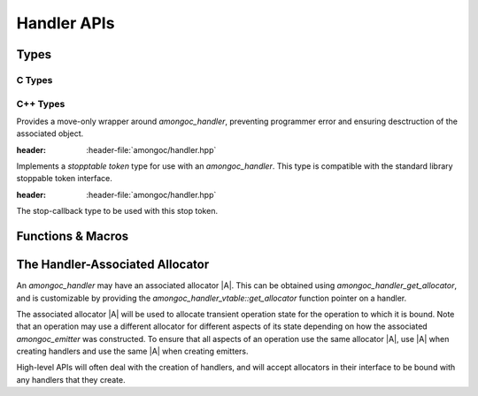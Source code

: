############
Handler APIs
############

.. |this-header| replace:: :header-file:`amongoc/handler.h`
.. header-file::
  amongoc/handler.h
  amongoc/handler.hpp

  Contains APIs for working with :term:`handlers <handler>`.


Types
#####

C Types
*******

.. struct:: amongoc_handler

  A generic asynchronous-operation-completion-handler type, with some additional
  controls for operation cancellation.

  :header: |this-header|

  .. type:: T

    (Exposition-only for |attr.type|) The result type expected by the handler
    for `amongoc_handler_vtable::complete`. A handler should also accept
    `amongoc_nil` in the case that the completion status is non-successful.

    When an `amongoc_handler` return value or parameter is annotated with
    |attr.type|, the attribute specifies this `T` type.

  .. type:: UserData

    (Exposition-only for |attr.type|) The type contained within `userdata`.

  .. member:: amongoc_box [[type(UserData)]] userdata

    The data associated with this handler object.

  .. member:: amongoc_handler_vtable const* vtable

    Pointers to methodd for the handler object.

  .. function:: as_unique() &&

    (C++) Move the handler into an `amongoc::unique_handler` to be managed automatically

  .. function:: void complete(amongoc_status st, amongoc::unique_box&& value)

    :C API: `amongoc_handler_complete`


.. struct:: amongoc_handler_vtable

  The set of function pointers that handle actions for an `amongoc_handler`. The
  "member functions" described here are actually function pointer member
  variables that should be filled-out by the user.

  :header: |this-header|

  .. function:: void complete(amongoc_handler* self, amongoc_status st, amongoc_box [[transfer, type(T)]] result)

    The function that handles the completion of an associated operation. This
    function is **required** to be defined for all handler objects.

    :param self: Pointer to the handler object being completed.
    :param st: The status of the operation.
    :param result: |attr.transfer| The result value of the operation.

    .. seealso:: `amongoc_handler_complete`

  .. function:: amongoc_box register_stop(amongoc_handler const* self, void* [[type(V)]] userdata, void(*callback)(void* [[type(V)]])) [[optional]]

    Register a stop callback with the handler.

    :param self: Pointer to the handler object.
    :param userdata: An arbitrary pointer that should be used when the `callback` is invoked
      during operation cancellation.
    :param callback: The callback function that should be invoked to cancel the associated
      operation.
    :return: A cookie value that when destroyed will disconnect the stop callback.

    This is used by asynchronous operations to implement cancellation. Before an
    operation begins, it *may* call `register_stop` to register a callback that
    should be invoked to cause the cancellation of the associated operation.

    If this callback is not set for a handler, then cancelling the operation
    will not be possible.

    .. note:: Instead of calling this API function directly, use `amongoc_register_stop` or
        `amongoc::unique_handler::register_stop`

  .. function:: mlib_allocator get_allocator(amongoc_handler const* self, mlib_allocator dflt) [[optional]]

    Obtain an allocator associated with this handler.

    :param self: Pointer to the handler object
    :param dflt: The default allocator that should be returned if the handler
      does not provide an allocator.
    :return: The function must return a valid allocator that is associated with the
      handler object.

    If this function is omitted, then the handler will not have an associated
    allocator.

    .. seealso:: :ref:`handler.allocator`.

    .. note:: Don't call this directly. Use: `amongoc_handler_get_allocator`

C++ Types
*********

.. class:: amongoc::unique_handler

  Provides a move-only wrapper around `amongoc_handler`, preventing programmer
  error and ensuring desctruction of the associated object.

  :header: :header-file:`amongoc/handler.hpp`

  .. function:: handler_stop_token get_stop_token() const

    Obtain a stop token associated with the handler object.

  .. function:: allocator<> get_allocator() const

    Obtain the allocator associated with the handler.

    :C API: `amongoc_handler_get_allocator`

    .. seealso:: :ref:`handler.allocator`

  .. function:: static unique_handler from(allocator<> a, auto&& fn)

    Create a :class:`unique_handler` from an invocable object. The object `fn`
    must be invocable with an `emitter_result` argument.

    :param a: An allocator used to allocate the handler's state, and may be
      associated with the new handler.
    :param fn: The invocable object that will be called as the completion
      callback for the handler.
    :allocation: Allocation of the handler's state data will be performed using
      `a`. **If** the invocable `fn` has an associated `mlib::allocator` |A'|,
      then the returned handler will use |A'| as its associated allocator,
      otherwise it will use `a`.

    .. important::

      Note that the `amongoc_handler_vtable::register_stop` function will not be
      defined, so the new handler will not have cancellation support.

  .. function:: void complete(amongoc_status st, unique_box&& value)

    :C API: `amongoc_handler_complete`

  .. function:: unique_box register_stop(void* [[type(V)]] userdata, void(*callback)(void* [[type(V)]]))

    :C API: `amongoc_register_stop`

    .. warning::

      The returned box must be destroyed before the associated handler is
      destroyed: The box may contain state that refers to the handler object.

  .. function:: amongoc_handler release() &&

    Relinquish ownership of the managed object and return it to the caller. This
    function is used to interface with C APIs that |attr.transfer| an
    `amongoc_handler`.

  .. function:: void operator()(emitter_result&& r)

    Invokes :expr:`complete(r.status, std__move(r).value)`


.. class:: handler_stop_token

  Implements a *stopptable token* type for use with an `amongoc_handler`. This
  type is compatible with the standard library stoppable token interface.

  :header: :header-file:`amongoc/handler.hpp`

  .. function:: handler_stop_token(const amongoc_handler&)

    Create a stop token that is bound to the given handler.

  .. function:: bool stop_possible() const

    Return ``true`` if the associated handler has stop registration methods.

  .. function:: bool stop_requested() const

    Always returns ``false`` (this stop token only supports callback-based stopping)

  .. class:: template <typename F> callback_type

    The stop-callback type to be used with this stop token.

    .. function:: callback_type(handler_stop_token, F&& fn)

      Construct the stop callback associated with this token, which will invoke
      `fn` when a stop is requested

    .. function:: ~callback_type()

      Disconnects the stop callback from the stop state.


Functions & Macros
##################

.. function:: void amongoc_handler_complete(amongoc_handler* [[type(T)]] hnd, amongoc_status st, amongoc_box [[transfer, type(T)]] res)

  Invoke the completion callback for the handler.

  :C++ API: `amongoc::unique_handler::complete`
  :param hnd: The handler to be completed.
  :param st: The status of the operation.
  :param res: |attr.transfer| The final result value for the operation. Even though
    the parameter is marked with |attr.type| that matches the handler `hnd`, it is
    likely that he handler must also accept `amongoc_nil` in the case that `st`
    represents failure. Exceptions to this rule will be documented.
  :header: |this-header|

  .. important:: A handler object should be completed *at most once*.


.. function::
  amongoc_box amongoc_register_stop(const amongoc_handler* h, void* [[type(V)]] userdata, void(*callback)(void* [[type(V)]]))

  Register a stop callback with the handler. This function has no effect if
  `amongoc_handler_vtable::register_stop` is not set.

  :C++ API: `amongoc::unique_handler::register_stop`
  :param h: The handler object with which to register the callback
  :param userdata: Arbitrary pointer that will be passed to `callback` at a later point.
  :param callback: The callback function that should cancel the associated operation.
  :return: An `amongoc_box` cookie object that when destroyed will unregister the
    callback from the handler. The type of value contained by this box is
    unspecified.
  :header: |this-header|

.. function::
  mlib_allocator amongoc_handler_get_allocator(amongoc_handler const* h, mlib_allocator dflt)

  Obtain the allocator associated with an handler object.

  :C++ API: `amongoc::unique_handler::get_allocator`
  :param h: Pointer to an `amongoc_handler`
  :param dflt: The fallback allocator to be returned if `h` does not have an
    associated allocator.
  :header: |this-header|

  .. seealso:: :ref:`handler.allocator`

.. function:: void amongoc_handler_delete(amongoc_handler [[transfer]] h)

  Destroy a handler object.

  :C++ API: Use `amongoc::unique_handler`
  :header: |this-header|

  .. note:: Don't call this function on a handler that has been transferred
    elsewhere. This function will usually only be needed when a handler
    is unused, otherwise it will be the responsibility of an `amongoc_operation`
    to destroy the handler.


.. _handler.allocator:

The Handler-Associated Allocator
################################

An `amongoc_handler` may have an associated allocator |A|. This can be obtained
using `amongoc_handler_get_allocator`, and is customizable by providing the
`amongoc_handler_vtable::get_allocator` function pointer on a handler.

The associated allocator |A| will be used to allocate transient operation state
for the operation to which it is bound. Note that an operation may use a
different allocator for different aspects of its state depending on how the
associated `amongoc_emitter` was constructed. To ensure that all aspects of an
operation use the same allocator |A|, use |A| when creating handlers and use the
same |A| when creating emitters.

High-level APIs will often deal with the creation of handlers, and will accept
allocators in their interface to be bound with any handlers that they create.
